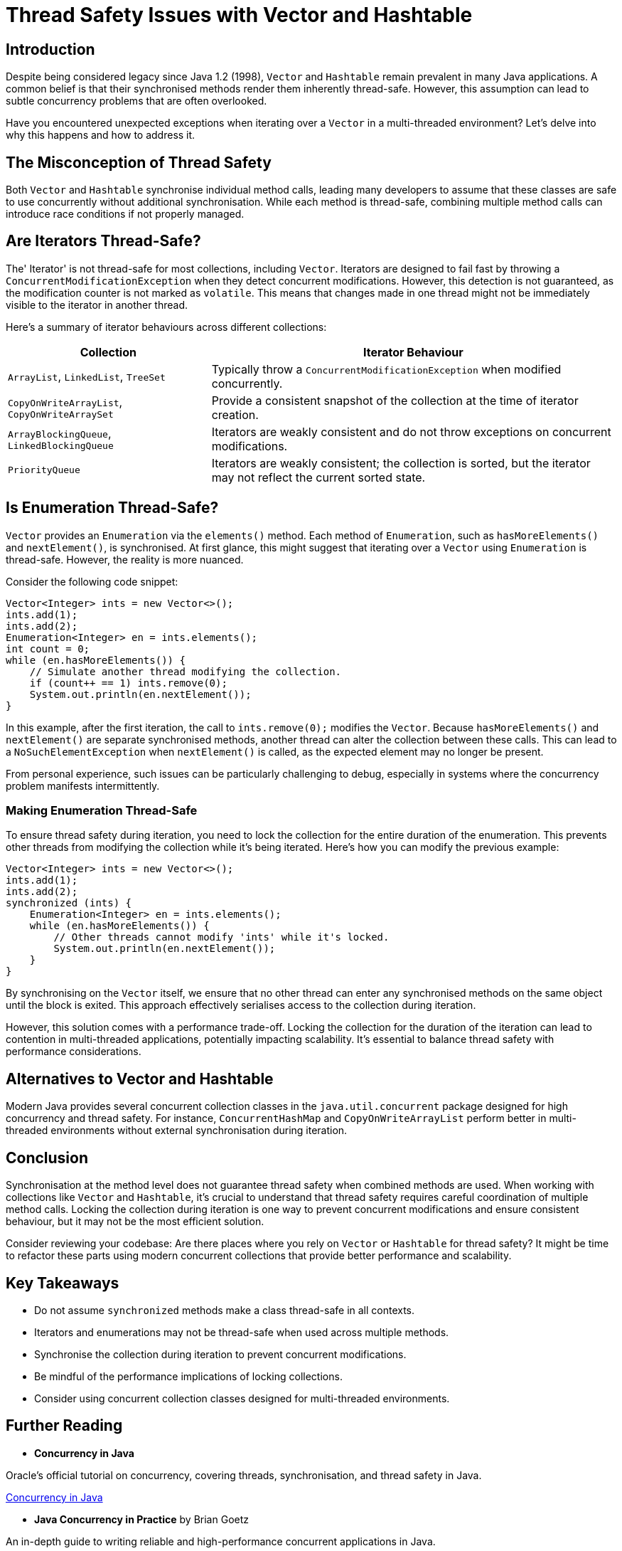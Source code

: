 = Thread Safety Issues with Vector and Hashtable

== Introduction

Despite being considered legacy since Java 1.2 (1998), `Vector` and `Hashtable` remain prevalent in many Java applications. A common belief is that their synchronised methods render them inherently thread-safe. However, this assumption can lead to subtle concurrency problems that are often overlooked.

Have you encountered unexpected exceptions when iterating over a `Vector` in a multi-threaded environment? Let's delve into why this happens and how to address it.

== The Misconception of Thread Safety

Both `Vector` and `Hashtable` synchronise individual method calls, leading many developers to assume that these classes are safe to use concurrently without additional synchronisation. While each method is thread-safe, combining multiple method calls can introduce race conditions if not properly managed.

== Are Iterators Thread-Safe?

The' Iterator' is not thread-safe for most collections, including `Vector`. Iterators are designed to fail fast by throwing a `ConcurrentModificationException` when they detect concurrent modifications. However, this detection is not guaranteed, as the modification counter is not marked as `volatile`. This means that changes made in one thread might not be immediately visible to the iterator in another thread.

Here's a summary of iterator behaviours across different collections:

[cols="1,2", options="header"]
|===
| Collection | Iterator Behaviour

| `ArrayList`, `LinkedList`, `TreeSet`
| Typically throw a `ConcurrentModificationException` when modified concurrently.

| `CopyOnWriteArrayList`, `CopyOnWriteArraySet`
| Provide a consistent snapshot of the collection at the time of iterator creation.

| `ArrayBlockingQueue`, `LinkedBlockingQueue`
| Iterators are weakly consistent and do not throw exceptions on concurrent modifications.

| `PriorityQueue`
| Iterators are weakly consistent; the collection is sorted, but the iterator may not reflect the current sorted state.
|===

== Is Enumeration Thread-Safe?

`Vector` provides an `Enumeration` via the `elements()` method. Each method of `Enumeration`, such as `hasMoreElements()` and `nextElement()`, is synchronised. At first glance, this might suggest that iterating over a `Vector` using `Enumeration` is thread-safe. However, the reality is more nuanced.

Consider the following code snippet:

[source, java]
----
Vector<Integer> ints = new Vector<>();
ints.add(1);
ints.add(2);
Enumeration<Integer> en = ints.elements();
int count = 0;
while (en.hasMoreElements()) {
    // Simulate another thread modifying the collection.
    if (count++ == 1) ints.remove(0);
    System.out.println(en.nextElement());
}
----

In this example, after the first iteration, the call to `ints.remove(0);` modifies the `Vector`. Because `hasMoreElements()` and `nextElement()` are separate synchronised methods, another thread can alter the collection between these calls. This can lead to a `NoSuchElementException` when `nextElement()` is called, as the expected element may no longer be present.

From personal experience, such issues can be particularly challenging to debug, especially in systems where the concurrency problem manifests intermittently.

=== Making Enumeration Thread-Safe

To ensure thread safety during iteration, you need to lock the collection for the entire duration of the enumeration. This prevents other threads from modifying the collection while it's being iterated. Here's how you can modify the previous example:

[source, java]
----
Vector<Integer> ints = new Vector<>();
ints.add(1);
ints.add(2);
synchronized (ints) {
    Enumeration<Integer> en = ints.elements();
    while (en.hasMoreElements()) {
        // Other threads cannot modify 'ints' while it's locked.
        System.out.println(en.nextElement());
    }
}
----

By synchronising on the `Vector` itself, we ensure that no other thread can enter any synchronised methods on the same object until the block is exited. This approach effectively serialises access to the collection during iteration.

However, this solution comes with a performance trade-off. Locking the collection for the duration of the iteration can lead to contention in multi-threaded applications, potentially impacting scalability. It's essential to balance thread safety with performance considerations.

== Alternatives to Vector and Hashtable

Modern Java provides several concurrent collection classes in the `java.util.concurrent` package designed for high concurrency and thread safety. For instance, `ConcurrentHashMap` and `CopyOnWriteArrayList` perform better in multi-threaded environments without external synchronisation during iteration.

== Conclusion

Synchronisation at the method level does not guarantee thread safety when combined methods are used. When working with collections like `Vector` and `Hashtable`, it's crucial to understand that thread safety requires careful coordination of multiple method calls. Locking the collection during iteration is one way to prevent concurrent modifications and ensure consistent behaviour, but it may not be the most efficient solution.

Consider reviewing your codebase: Are there places where you rely on `Vector` or `Hashtable` for thread safety? It might be time to refactor these parts using modern concurrent collections that provide better performance and scalability.

== Key Takeaways

- Do not assume `synchronized` methods make a class thread-safe in all contexts.
- Iterators and enumerations may not be thread-safe when used across multiple methods.
- Synchronise the collection during iteration to prevent concurrent modifications.
- Be mindful of the performance implications of locking collections.
- Consider using concurrent collection classes designed for multi-threaded environments.

== Further Reading

- **Concurrency in Java**

Oracle’s official tutorial on concurrency, covering threads, synchronisation, and thread safety in Java.

https://docs.oracle.com/javase/tutorial/essential/concurrency/[Concurrency in Java]

- **Java Concurrency in Practice** by Brian Goetz

An in-depth guide to writing reliable and high-performance concurrent applications in Java.

https://jcip.net/[Java Concurrency in Practice]

- **Effective Java, Third Edition** by Joshua Bloch

This book provides best practices for coding in Java, including a chapter dedicated to concurrency.

https://www.oreilly.com/library/view/effective-java-3rd/9780134686097/[Effective Java, Third Edition]

- **Java Collections Framework**

Official documentation on Java’s collection classes, including details about synchronised collections and alternatives.

https://docs.oracle.com/en/java/javase/21/core/java-collections-framework.html[Java Collections Framework]

- **The Java Memory Model**

Understanding the Java Memory Model is crucial for writing correct concurrent programs.

https://www.cs.umd.edu/~pugh/java/memoryModel/[The Java Memory Model]

- **Java Specialist Newsletter**

A resource with articles on advanced Java topics, including concurrency issues and best practices.

https://www.javaspecialists.eu/archive/Issue164-Why-0x61c88647.html[Java Specialist Newsletter]

These resources offer deeper insights into concurrency in Java, helping you write thread-safe and efficient applications. Exploring them will enhance your understanding of the challenges and solutions associated with multi-threaded programming.